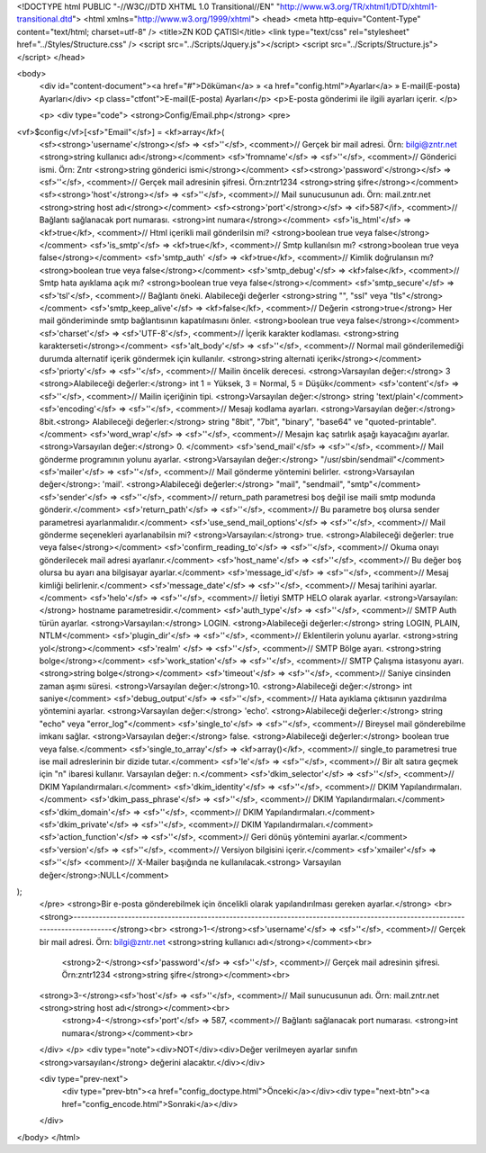 <!DOCTYPE html PUBLIC "-//W3C//DTD XHTML 1.0 Transitional//EN" "http://www.w3.org/TR/xhtml1/DTD/xhtml1-transitional.dtd">
<html xmlns="http://www.w3.org/1999/xhtml">
<head>
<meta http-equiv="Content-Type" content="text/html; charset=utf-8" />
<title>ZN KOD ÇATISI</title>
<link type="text/css" rel="stylesheet" href="../Styles/Structure.css" />
<script src="../Scripts/Jquery.js"></script>
<script src="../Scripts/Structure.js"></script>
</head>

<body>
    <div id="content-document"><a href="#">Döküman</a> » <a href="config.html">Ayarlar</a> » E-mail(E-posta) Ayarları</div> 
    <p class="ctfont">E-mail(E-posta) Ayarları</p>
    <p>E-posta gönderimi ile ilgili ayarları içerir. </p>
    
    <p>
    <div type="code">
    <strong>Config/Email.php</strong>
    <pre>
<vf>$config</vf>[<sf>"Email"</sf>] = <kf>array</kf>(
	<sf><strong>'username'</strong></sf> 			=> <sf>''</sf>,	<comment>// Gerçek bir mail adresi. Örn: bilgi@zntr.net <strong>string kullanıcı adı</strong></comment>
	<sf>'fromname'</sf> 			=> <sf>''</sf>,	<comment>// Gönderici ismi. Örn: Zntr <strong>string gönderici ismi</strong></comment>
	<sf><strong>'password'</strong></sf> 			=> <sf>''</sf>,	<comment>// Gerçek mail adresinin şifresi. Örn:zntr1234 <strong>string şifre</strong></comment>
    	<sf><strong>'host'</strong></sf> 				=> <sf>''</sf>,	<comment>// Mail sunucusunun adı. Örn: mail.zntr.net <strong>string host adı</strong></comment>
	<sf><strong>'port'</strong></sf> 				=> <if>587</if>,	<comment>// Bağlantı sağlanacak port numarası. <strong>int numara</strong></comment>
	<sf>'is_html'</sf> 			=> <kf>true</kf>, <comment>// Html içerikli mail gönderilsin mi? <strong>boolean true veya false</strong></comment>
	<sf>'is_smtp'</sf> 			=> <kf>true</kf>, <comment>// Smtp kullanılsın mı? <strong>boolean true veya false</strong></comment>
	<sf>'smtp_auth'	</sf> 		=> <kf>true</kf>, <comment>// Kimlik doğrulansın mı? <strong>boolean true veya false</strong></comment>
	<sf>'smtp_debug'</sf> 			=> <kf>false</kf>, <comment>// Smtp hata ayıklama açık mı? <strong>boolean true veya false</strong></comment>
	<sf>'smtp_secure'</sf> 			=> <sf>'tsl'</sf>, <comment>// Bağlantı öneki. Alabileceği değerler <strong>string "", "ssl" veya "tls"</strong></comment>
	<sf>'smtp_keep_alive'</sf>		=> <kf>false</kf>, <comment>// Değerin <strong>true</strong> Her mail gönderiminde smtp bağlantısının kapatılmasını önler. <strong>boolean true veya false</strong></comment>
	<sf>'charset'</sf> 			=> <sf>'UTF-8'</sf>, <comment>// İçerik karakter kodlaması. <strong>string karakterseti</strong></comment>
	<sf>'alt_body'</sf>			=> <sf>''</sf>, <comment>// Normal mail gönderilemediği durumda alternatif içerik göndermek için kullanılır. <strong>string alternati içerik</strong></comment>
	<sf>'priorty'</sf> 			=> <sf>''</sf>, <comment>// Mailin öncelik derecesi. <strong>Varsayılan değer:</strong> 3 <strong>Alabileceği değerler:</strong> int 1 = Yüksek, 3 = Normal, 5 = Düşük</comment>
	<sf>'content'</sf> 			=> <sf>''</sf>, <comment>// Mailin içeriğinin tipi. <strong>Varsayılan değer:</strong> string 'text/plain'</comment>
	<sf>'encoding'</sf>			=> <sf>''</sf>, <comment>// Mesajı kodlama ayarları. <strong>Varsayılan değer:</strong> 8bit.<strong> Alabileceği değerler:</strong> string "8bit", "7bit", "binary", "base64" ve "quoted-printable".</comment>
	<sf>'word_wrap'</sf>			=> <sf>''</sf>,	<comment>// Mesajın kaç satırlık aşağı kayacağını ayarlar. <strong>Varsayılan değer:</strong> 0. </comment>
	<sf>'send_mail'</sf> 			=> <sf>''</sf>, <comment>// Mail gönderme programının yolunu ayarlar. <strong>Varsayılan değer:</strong> "/usr/sbin/sendmail"</comment>
	<sf>'mailer'</sf> 			=> <sf>''</sf>, <comment>// Mail gönderme yöntemini belirler. <strong>Varsayılan değer</strong>: 'mail'. <strong>Alabileceği değerler:</strong> "mail", "sendmail", "smtp"</comment>
	<sf>'sender'</sf> 			=> <sf>''</sf>, <comment>// return_path parametresi boş değil ise maili smtp modunda gönderir.</comment>
	<sf>'return_path'</sf> 			=> <sf>''</sf>, <comment>// Bu parametre boş olursa sender parametresi ayarlanmalıdır.</comment>
	<sf>'use_send_mail_options'</sf> 	=> <sf>''</sf>, <comment>// Mail gönderme seçenekleri ayarlanabilsin mi? <strong>Varsayılan:</strong> true. <strong>Alabileceği değerler: true veya false</strong></comment>
	<sf>'confirm_reading_to'</sf> 		=> <sf>''</sf>, <comment>// Okuma onayı gönderilecek mail adresi ayarlanır.</comment>
	<sf>'host_name'</sf> 			=> <sf>''</sf>, <comment>// Bu değer boş olursa bu ayarı ana bilgisayar ayarlar.</comment>
	<sf>'message_id'</sf> 			=> <sf>''</sf>, <comment>// Mesaj kimliği belirlenir.</comment>
	<sf>'message_date'</sf> 			=> <sf>''</sf>, <comment>// Mesaj tarihini ayarlar.</comment>
	<sf>'helo'</sf> 				=> <sf>''</sf>, <comment>// İletiyi SMTP HELO olarak ayarlar. <strong>Varsayılan:</strong> hostname parametresidir.</comment>
	<sf>'auth_type'</sf> 			=> <sf>''</sf>, <comment>// SMTP Auth türün ayarlar. <strong>Varsayılan:</strong> LOGIN. <strong>Alabileceği değerler:</strong> string LOGIN, PLAIN, NTLM</comment>
	<sf>'plugin_dir'</sf> 			=> <sf>''</sf>, <comment>// Eklentilerin yolunu ayarlar. <strong>string yol</strong></comment>
	<sf>'realm'	</sf> 			=> <sf>''</sf>, <comment>// SMTP Bölge ayarı. <strong>string bolge</strong></comment>
	<sf>'work_station'</sf> 			=> <sf>''</sf>, <comment>// SMTP Çalışma istasyonu ayarı. <strong>string bolge</strong></comment>
	<sf>'timeout'</sf> 			=> <sf>''</sf>, <comment>// Saniye cinsinden zaman aşımı süresi. <strong>Varsayılan değer:</strong>10. <strong>Alabileceği değer:</strong> int saniye</comment>
	<sf>'debug_output'</sf> 			=> <sf>''</sf>, <comment>// Hata ayıklama çıktısının yazdırılma yöntemini ayarlar. <strong>Varsayılan değer:</strong> 'echo'. <strong>Alabileceği değerler:</strong> string "echo" veya "error_log"</comment>
	<sf>'single_to'</sf> 			=> <sf>''</sf>, <comment>// Bireysel mail gönderebilme imkanı sağlar. <strong>Varsayılan değer:</strong> false. <strong>Alabileceği değerler:</strong> boolean true veya false.</comment>
	<sf>'single_to_array'</sf> 		=> <kf>array()</kf>, <comment>// single_to parametresi true ise mail adreslerinin bir dizide tutar.</comment>
	<sf>'le'</sf> 				=> <sf>''</sf>, <comment>// Bir alt satıra geçmek için "\n" ibaresi kullanır. Varsayılan değer: \n.</comment>
	<sf>'dkim_selector'</sf>			=> <sf>''</sf>, <comment>// DKIM Yapılandırmaları.</comment>
	<sf>'dkim_identity'</sf>			=> <sf>''</sf>, <comment>// DKIM Yapılandırmaları.</comment>
	<sf>'dkim_pass_phrase'</sf> 		=> <sf>''</sf>, <comment>// DKIM Yapılandırmaları.</comment>
	<sf>'dkim_domain'</sf> 			=> <sf>''</sf>, <comment>// DKIM Yapılandırmaları.</comment>
	<sf>'dkim_private'</sf> 			=> <sf>''</sf>, <comment>// DKIM Yapılandırmaları.</comment>
	<sf>'action_function'</sf> 		=> <sf>''</sf>, <comment>// Geri dönüş yöntemini ayarlar.</comment>
	<sf>'version'</sf> 			=> <sf>''</sf>,	<comment>// Versiyon bilgisini içerir.</comment>
	<sf>'xmailer'</sf> 			=> <sf>''</sf> <comment>// X-Mailer başığında ne kullanılacak.<strong> Varsayılan değer</strong>:NULL</comment>
);
    </pre>
    <strong>Bir e-posta gönderebilmek için öncelikli olarak yapılandırılması gereken ayarlar.</strong> <br>
    <strong>--------------------------------------------------------------------------------------------------------------------------------</strong><br>
    <strong>1-</strong><sf>'username'</sf> 			=> <sf>''</sf>,	<comment>// Gerçek bir mail adresi. Örn: bilgi@zntr.net <strong>string kullanıcı adı</strong></comment><br>
	<strong>2-</strong><sf>'password'</sf> 			=> <sf>''</sf>,	<comment>// Gerçek mail adresinin şifresi. Örn:zntr1234 <strong>string şifre</strong></comment><br>
    <strong>3-</strong><sf>'host'</sf> 				=> <sf>''</sf>,	<comment>// Mail sunucusunun adı. Örn: mail.zntr.net <strong>string host adı</strong></comment><br>
	<strong>4-</strong><sf>'port'</sf> 				=> 587,	<comment>// Bağlantı sağlanacak port numarası. <strong>int numara</strong></comment><br>
    </div>
    </p>
    <div type="note"><div>NOT</div><div>Değer verilmeyen ayarlar sınıfın <strong>varsayılan</strong> değerini alacaktır.</div></div>
    	
    <div type="prev-next">
    	<div type="prev-btn"><a href="config_doctype.html">Önceki</a></div><div type="next-btn"><a href="config_encode.html">Sonraki</a></div>
    </div>
 
</body>
</html>              